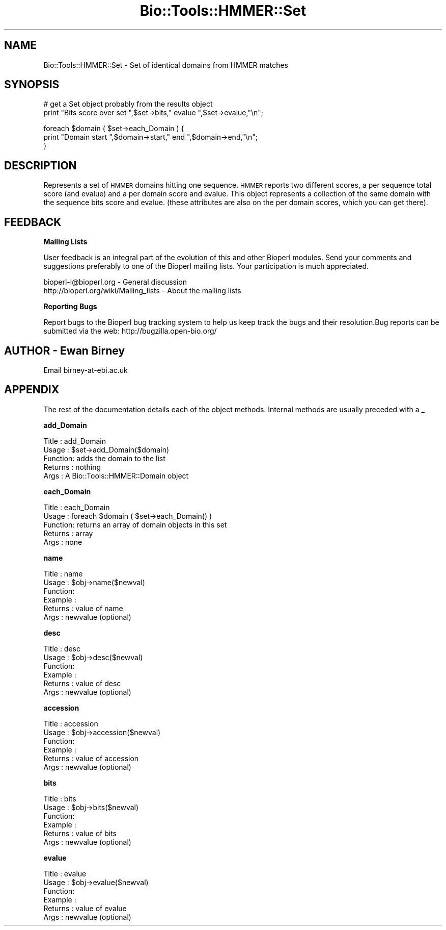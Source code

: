 .\" Automatically generated by Pod::Man v1.37, Pod::Parser v1.32
.\"
.\" Standard preamble:
.\" ========================================================================
.de Sh \" Subsection heading
.br
.if t .Sp
.ne 5
.PP
\fB\\$1\fR
.PP
..
.de Sp \" Vertical space (when we can't use .PP)
.if t .sp .5v
.if n .sp
..
.de Vb \" Begin verbatim text
.ft CW
.nf
.ne \\$1
..
.de Ve \" End verbatim text
.ft R
.fi
..
.\" Set up some character translations and predefined strings.  \*(-- will
.\" give an unbreakable dash, \*(PI will give pi, \*(L" will give a left
.\" double quote, and \*(R" will give a right double quote.  | will give a
.\" real vertical bar.  \*(C+ will give a nicer C++.  Capital omega is used to
.\" do unbreakable dashes and therefore won't be available.  \*(C` and \*(C'
.\" expand to `' in nroff, nothing in troff, for use with C<>.
.tr \(*W-|\(bv\*(Tr
.ds C+ C\v'-.1v'\h'-1p'\s-2+\h'-1p'+\s0\v'.1v'\h'-1p'
.ie n \{\
.    ds -- \(*W-
.    ds PI pi
.    if (\n(.H=4u)&(1m=24u) .ds -- \(*W\h'-12u'\(*W\h'-12u'-\" diablo 10 pitch
.    if (\n(.H=4u)&(1m=20u) .ds -- \(*W\h'-12u'\(*W\h'-8u'-\"  diablo 12 pitch
.    ds L" ""
.    ds R" ""
.    ds C` ""
.    ds C' ""
'br\}
.el\{\
.    ds -- \|\(em\|
.    ds PI \(*p
.    ds L" ``
.    ds R" ''
'br\}
.\"
.\" If the F register is turned on, we'll generate index entries on stderr for
.\" titles (.TH), headers (.SH), subsections (.Sh), items (.Ip), and index
.\" entries marked with X<> in POD.  Of course, you'll have to process the
.\" output yourself in some meaningful fashion.
.if \nF \{\
.    de IX
.    tm Index:\\$1\t\\n%\t"\\$2"
..
.    nr % 0
.    rr F
.\}
.\"
.\" For nroff, turn off justification.  Always turn off hyphenation; it makes
.\" way too many mistakes in technical documents.
.hy 0
.if n .na
.\"
.\" Accent mark definitions (@(#)ms.acc 1.5 88/02/08 SMI; from UCB 4.2).
.\" Fear.  Run.  Save yourself.  No user-serviceable parts.
.    \" fudge factors for nroff and troff
.if n \{\
.    ds #H 0
.    ds #V .8m
.    ds #F .3m
.    ds #[ \f1
.    ds #] \fP
.\}
.if t \{\
.    ds #H ((1u-(\\\\n(.fu%2u))*.13m)
.    ds #V .6m
.    ds #F 0
.    ds #[ \&
.    ds #] \&
.\}
.    \" simple accents for nroff and troff
.if n \{\
.    ds ' \&
.    ds ` \&
.    ds ^ \&
.    ds , \&
.    ds ~ ~
.    ds /
.\}
.if t \{\
.    ds ' \\k:\h'-(\\n(.wu*8/10-\*(#H)'\'\h"|\\n:u"
.    ds ` \\k:\h'-(\\n(.wu*8/10-\*(#H)'\`\h'|\\n:u'
.    ds ^ \\k:\h'-(\\n(.wu*10/11-\*(#H)'^\h'|\\n:u'
.    ds , \\k:\h'-(\\n(.wu*8/10)',\h'|\\n:u'
.    ds ~ \\k:\h'-(\\n(.wu-\*(#H-.1m)'~\h'|\\n:u'
.    ds / \\k:\h'-(\\n(.wu*8/10-\*(#H)'\z\(sl\h'|\\n:u'
.\}
.    \" troff and (daisy-wheel) nroff accents
.ds : \\k:\h'-(\\n(.wu*8/10-\*(#H+.1m+\*(#F)'\v'-\*(#V'\z.\h'.2m+\*(#F'.\h'|\\n:u'\v'\*(#V'
.ds 8 \h'\*(#H'\(*b\h'-\*(#H'
.ds o \\k:\h'-(\\n(.wu+\w'\(de'u-\*(#H)/2u'\v'-.3n'\*(#[\z\(de\v'.3n'\h'|\\n:u'\*(#]
.ds d- \h'\*(#H'\(pd\h'-\w'~'u'\v'-.25m'\f2\(hy\fP\v'.25m'\h'-\*(#H'
.ds D- D\\k:\h'-\w'D'u'\v'-.11m'\z\(hy\v'.11m'\h'|\\n:u'
.ds th \*(#[\v'.3m'\s+1I\s-1\v'-.3m'\h'-(\w'I'u*2/3)'\s-1o\s+1\*(#]
.ds Th \*(#[\s+2I\s-2\h'-\w'I'u*3/5'\v'-.3m'o\v'.3m'\*(#]
.ds ae a\h'-(\w'a'u*4/10)'e
.ds Ae A\h'-(\w'A'u*4/10)'E
.    \" corrections for vroff
.if v .ds ~ \\k:\h'-(\\n(.wu*9/10-\*(#H)'\s-2\u~\d\s+2\h'|\\n:u'
.if v .ds ^ \\k:\h'-(\\n(.wu*10/11-\*(#H)'\v'-.4m'^\v'.4m'\h'|\\n:u'
.    \" for low resolution devices (crt and lpr)
.if \n(.H>23 .if \n(.V>19 \
\{\
.    ds : e
.    ds 8 ss
.    ds o a
.    ds d- d\h'-1'\(ga
.    ds D- D\h'-1'\(hy
.    ds th \o'bp'
.    ds Th \o'LP'
.    ds ae ae
.    ds Ae AE
.\}
.rm #[ #] #H #V #F C
.\" ========================================================================
.\"
.IX Title "Bio::Tools::HMMER::Set 3"
.TH Bio::Tools::HMMER::Set 3 "2008-07-07" "perl v5.8.8" "User Contributed Perl Documentation"
.SH "NAME"
Bio::Tools::HMMER::Set \- Set of identical domains from HMMER matches
.SH "SYNOPSIS"
.IX Header "SYNOPSIS"
.Vb 2
\&    # get a Set object probably from the results object
\&    print "Bits score over set ",$set->bits," evalue ",$set->evalue,"\en";
.Ve
.PP
.Vb 3
\&    foreach $domain ( $set->each_Domain ) {
\&        print "Domain start ",$domain->start," end ",$domain->end,"\en";
\&    }
.Ve
.SH "DESCRIPTION"
.IX Header "DESCRIPTION"
Represents a set of \s-1HMMER\s0 domains hitting one sequence. \s-1HMMER\s0 reports two
different scores, a per sequence total score (and evalue) and a per
domain score and evalue. This object represents a collection of the same
domain with the sequence bits score and evalue. (these attributes are also
on the per domain scores, which you can get there).
.SH "FEEDBACK"
.IX Header "FEEDBACK"
.Sh "Mailing Lists"
.IX Subsection "Mailing Lists"
User feedback is an integral part of the evolution of this and other
Bioperl modules. Send your comments and suggestions preferably to one
of the Bioperl mailing lists.  Your participation is much appreciated.
.PP
.Vb 2
\&  bioperl-l@bioperl.org                  - General discussion
\&  http://bioperl.org/wiki/Mailing_lists  - About the mailing lists
.Ve
.Sh "Reporting Bugs"
.IX Subsection "Reporting Bugs"
Report bugs to the Bioperl bug tracking system to help us keep track
the bugs and their resolution.Bug reports can be submitted via the
web: http://bugzilla.open\-bio.org/
.SH "AUTHOR \- Ewan Birney"
.IX Header "AUTHOR - Ewan Birney"
Email birney\-at\-ebi.ac.uk
.SH "APPENDIX"
.IX Header "APPENDIX"
The rest of the documentation details each of the object
methods. Internal methods are usually preceded with a _
.Sh "add_Domain"
.IX Subsection "add_Domain"
.Vb 5
\& Title   : add_Domain
\& Usage   : $set->add_Domain($domain)
\& Function: adds the domain to the list
\& Returns : nothing
\& Args    : A Bio::Tools::HMMER::Domain object
.Ve
.Sh "each_Domain"
.IX Subsection "each_Domain"
.Vb 5
\& Title   : each_Domain
\& Usage   : foreach $domain ( $set->each_Domain() )
\& Function: returns an array of domain objects in this set
\& Returns : array
\& Args    : none
.Ve
.Sh "name"
.IX Subsection "name"
.Vb 6
\& Title   : name
\& Usage   : $obj->name($newval)
\& Function:
\& Example :
\& Returns : value of name
\& Args    : newvalue (optional)
.Ve
.Sh "desc"
.IX Subsection "desc"
.Vb 6
\& Title   : desc
\& Usage   : $obj->desc($newval)
\& Function:
\& Example :
\& Returns : value of desc
\& Args    : newvalue (optional)
.Ve
.Sh "accession"
.IX Subsection "accession"
.Vb 6
\& Title   : accession
\& Usage   : $obj->accession($newval)
\& Function:
\& Example :
\& Returns : value of accession
\& Args    : newvalue (optional)
.Ve
.Sh "bits"
.IX Subsection "bits"
.Vb 6
\& Title   : bits
\& Usage   : $obj->bits($newval)
\& Function:
\& Example :
\& Returns : value of bits
\& Args    : newvalue (optional)
.Ve
.Sh "evalue"
.IX Subsection "evalue"
.Vb 6
\& Title   : evalue
\& Usage   : $obj->evalue($newval)
\& Function:
\& Example :
\& Returns : value of evalue
\& Args    : newvalue (optional)
.Ve
